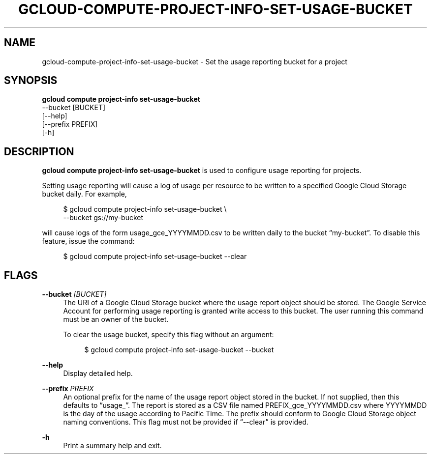 '\" t
.TH "GCLOUD\-COMPUTE\-PROJECT\-INFO\-SET\-USAGE\-BUCKET" "1"
.ie \n(.g .ds Aq \(aq
.el       .ds Aq '
.nh
.ad l
.SH "NAME"
gcloud-compute-project-info-set-usage-bucket \- Set the usage reporting bucket for a project
.SH "SYNOPSIS"
.sp
.nf
\fBgcloud compute project\-info set\-usage\-bucket\fR
  \-\-bucket [BUCKET]
  [\-\-help]
  [\-\-prefix PREFIX]
  [\-h]
.fi
.SH "DESCRIPTION"
.sp
\fBgcloud compute project\-info set\-usage\-bucket\fR is used to configure usage reporting for projects\&.
.sp
Setting usage reporting will cause a log of usage per resource to be written to a specified Google Cloud Storage bucket daily\&. For example,
.sp
.if n \{\
.RS 4
.\}
.nf
$ gcloud compute project\-info set\-usage\-bucket \e
    \-\-bucket gs://my\-bucket
.fi
.if n \{\
.RE
.\}
.sp
will cause logs of the form usage_gce_YYYYMMDD\&.csv to be written daily to the bucket \(lqmy\-bucket\(rq\&. To disable this feature, issue the command:
.sp
.if n \{\
.RS 4
.\}
.nf
$ gcloud compute project\-info set\-usage\-bucket \-\-clear
.fi
.if n \{\
.RE
.\}
.SH "FLAGS"
.PP
\fB\-\-bucket\fR \fI[BUCKET]\fR
.RS 4
The URI of a Google Cloud Storage bucket where the usage report object should be stored\&. The Google Service Account for performing usage reporting is granted write access to this bucket\&. The user running this command must be an owner of the bucket\&.
.sp
To clear the usage bucket, specify this flag without an argument:
.sp
.if n \{\
.RS 4
.\}
.nf
$ gcloud compute project\-info set\-usage\-bucket \-\-bucket
.fi
.if n \{\
.RE
.\}
.RE
.PP
\fB\-\-help\fR
.RS 4
Display detailed help\&.
.RE
.PP
\fB\-\-prefix\fR \fIPREFIX\fR
.RS 4
An optional prefix for the name of the usage report object stored in the bucket\&. If not supplied, then this defaults to \(lqusage_\(rq\&. The report is stored as a CSV file named PREFIX_gce_YYYYMMDD\&.csv where YYYYMMDD is the day of the usage according to Pacific Time\&. The prefix should conform to Google Cloud Storage object naming conventions\&. This flag must not be provided if \(lq\-\-clear\(rq is provided\&.
.RE
.PP
\fB\-h\fR
.RS 4
Print a summary help and exit\&.
.RE

